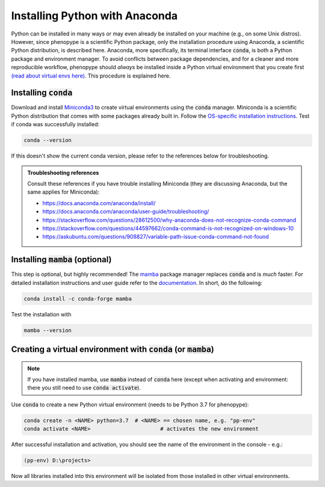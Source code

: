 Installing Python with Anaconda
###############################

Python can be installed in many ways or may even already be installed on your machine (e.g., on some Unix distros). However, since phenopype is a scientific Python package, only the installation procedure using Anaconda, a scientific Python distribution, is described here. Anaconda, more specifically, its terminal interface :code:`conda`, is both a Python package and environment manager. To avoid conflicts between package dependencies, and for a cleaner and more reproducible workflow, phenopype should *always* be installed inside a Python virtual environment that you create first `(read about virtual envs here) <https://docs.python.org/3/tutorial/venv.html>`_. This procedure is explained here. 

Installing :code:`conda`
========================

Download and install `Miniconda3 <https://docs.conda.io/en/latest/miniconda.html>`_ to create virtual environments using the :code:`conda` manager. Miniconda is a scientific Python distribution that comes with some packages already built in. Follow the  `OS-specific installation instructions <https://docs.conda.io/projects/conda/en/latest/user-guide/install/index.html>`_. Test if conda was successfully installed:

.. code-block:: bash

	conda --version

If this doesn't show the current conda version, please refer to the references below for troubleshooting. 

.. admonition:: Troubleshooting references
	:class: note
	
	Consult these references if you have trouble installing Miniconda (they are discussing Anaconda, but the same applies for Miniconda):

	- https://docs.anaconda.com/anaconda/install/
	- https://docs.anaconda.com/anaconda/user-guide/troubleshooting/
	- https://stackoverflow.com/questions/28612500/why-anaconda-does-not-recognize-conda-command
	- https://stackoverflow.com/questions/44597662/conda-command-is-not-recognized-on-windows-10
	- https://askubuntu.com/questions/908827/variable-path-issue-conda-command-not-found

Installing :code:`mamba` (optional)
===================================

This step is optional, but highly recommended! The `mamba <https://github.com/mamba-org/mamba>`_ package manager replaces :code:`conda` and is `much` faster. For detailed installation instructions and user guide refer to the `documentation <https://mamba.readthedocs.io/en/latest/#>`_. In short, do the following:

.. code-block:: bash

	conda install -c conda-forge mamba
	
Test the installation with 

.. code-block:: bash

	mamba --version
	

Creating a virtual environment with :code:`conda` (or :code:`mamba`)
====================================================================

.. note:: If you have installed mamba, use :code:`mamba` instead of :code:`conda` here (except when activating and environment: there you still need to use :code:`conda activate`).

Use :code:`conda` to create a new Python virtual environment (needs to be Python 3.7 for phenopype):

.. code-block:: bash

	conda create -n <NAME> python=3.7  # <NAME> == chosen name, e.g. "pp-env"	
	conda activate <NAME>  			   # activates the new environment 


After successful installation and activation, you should see the name of the environment in the console - e.g.:

.. code-block:: bash

	(pp-env) D:\projects>

Now all libraries installed into this environment will be isolated from those installed in other virtual environments. 
